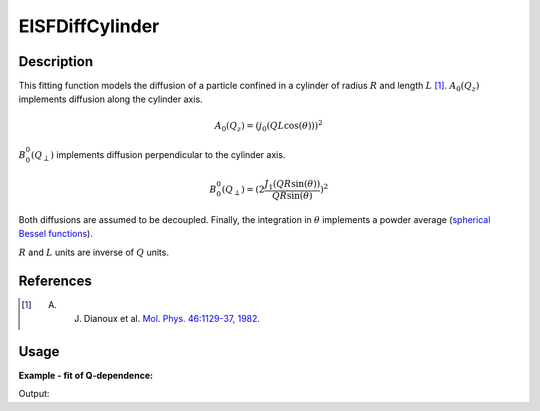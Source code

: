 .. _func-EISFDiffCylinder:

================
EISFDiffCylinder
================

.. index:: EISFDiffCylinder

Description
-----------

This fitting function models the diffusion of a particle confined in a cylinder of radius :math:`R` and
length :math:`L` [1]_. :math:`A_0(Q_z)` implements diffusion along the cylinder axis.

.. math::
    A_0(Q_z) = (j_0(Q L \cos(\theta)))^2

:math:`B_0^0(Q_{\perp})` implements diffusion perpendicular to the cylinder axis.

.. math::
    B_0^0(Q_{\perp}) = (2 \frac{J_1(Q R \sin(\theta))}{Q R \sin(\theta)} )^2

Both diffusions are assumed to be decoupled. Finally, the integration
in :math:`\theta` implements a powder average
(`spherical Bessel functions <http://mathworld.wolfram.com/SphericalBesselFunctionoftheFirstKind.html>`__).

:math:`R` and :math:`L` units are inverse of :math:`Q` units.


References
----------

.. [1] A. J. Dianoux et al. `Mol. Phys. 46:1129-37, 1982 <https://doi.org/10.1080/00268978200101121>`__.

Usage
-----

**Example - fit of Q-dependence:**

.. testcode:: QdependenceFit

    q =  [0.3, 0.5, 0.7, 0.9, 1.1, 1.3, 1.5, 1.7, 1.9]
    # A=1.0, R=3.5, L=1.7
    eisf = [0.8327688, 0.60447105, 0.36837178, 0.18538092, 0.07615478,
            0.02660468, 0.00973061, 0.00461192, 0.00222067]
    w = CreateWorkspace(q, eisf, NSpec=1)
    results = Fit('name=EISFDiffCylinder,A=1,R=2.0,L=1,constraints=(0.01<R,0.01<L),ties=(A=1)', w, WorkspaceIndex=0)
    print(results.Function)

Output:

.. testoutput:: QdependenceFit

    name=EISFDiffCylinder,A=1,R=3.5,L=1.7,constraints=(0.01<R,0.01<L),ties=(A=1)

.. properties::

.. categories::

.. sourcelink::

